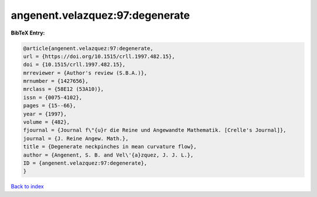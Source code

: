 angenent.velazquez:97:degenerate
================================

.. :cite:t:`angenent.velazquez:97:degenerate`

.. bibliography:: ../../All.bib

**BibTeX Entry:**

.. code-block:: bibtex

   @article{angenent.velazquez:97:degenerate,
   url = {https://doi.org/10.1515/crll.1997.482.15},
   doi = {10.1515/crll.1997.482.15},
   mrreviewer = {Author's review (S.B.A.)},
   mrnumber = {1427656},
   mrclass = {58E12 (53A10)},
   issn = {0075-4102},
   pages = {15--66},
   year = {1997},
   volume = {482},
   fjournal = {Journal f\"{u}r die Reine und Angewandte Mathematik. [Crelle's Journal]},
   journal = {J. Reine Angew. Math.},
   title = {Degenerate neckpinches in mean curvature flow},
   author = {Angenent, S. B. and Vel\'{a}zquez, J. J. L.},
   ID = {angenent.velazquez:97:degenerate},
   }

`Back to index <../index>`_
